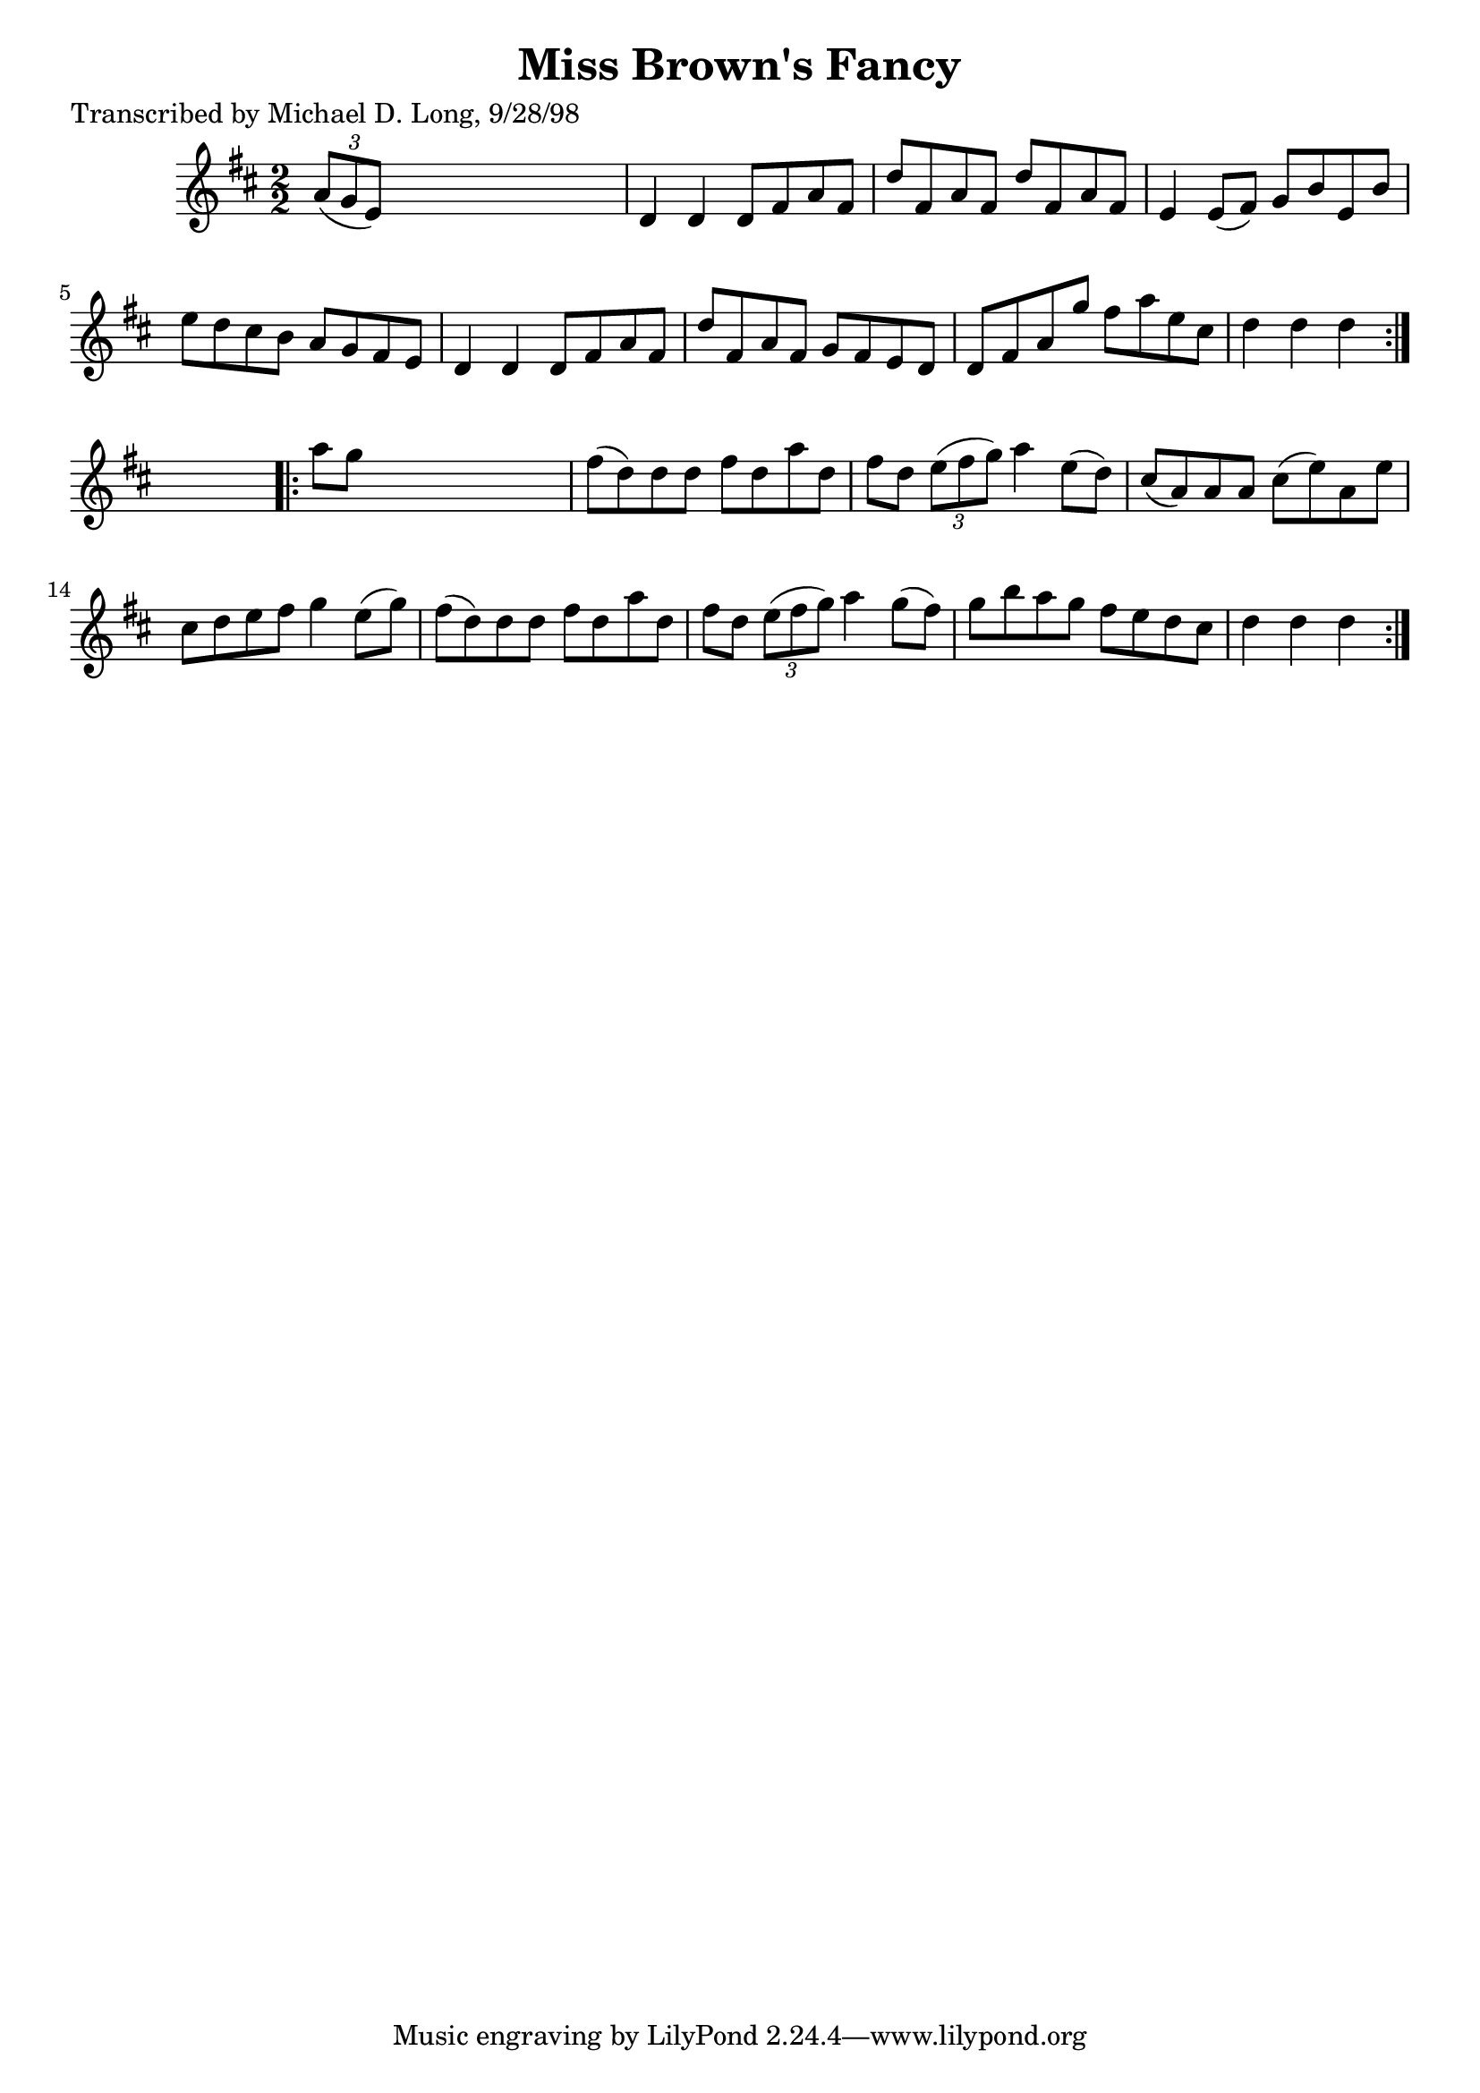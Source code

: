 
\version "2.16.2"
% automatically converted by musicxml2ly from xml/1580_ml.xml

%% additional definitions required by the score:
\language "english"


\header {
    poet = "Transcribed by Michael D. Long, 9/28/98"
    encoder = "abc2xml version 63"
    encodingdate = "2015-01-25"
    title = "Miss Brown's Fancy"
    }

\layout {
    \context { \Score
        autoBeaming = ##f
        }
    }
PartPOneVoiceOne =  \relative a' {
    \repeat volta 2 {
        \key d \major \numericTimeSignature\time 2/2 \times 2/3 {
            a8 ( [ g8 e8 ) ] }
        s2. | % 2
        d4 d4 d8 [ fs8 a8 fs8 ] | % 3
        d'8 [ fs,8 a8 fs8 ] d'8 [ fs,8 a8 fs8 ] | % 4
        e4 e8 ( [ fs8 ) ] g8 [ b8 e,8 b'8 ] | % 5
        e8 [ d8 cs8 b8 ] a8 [ g8 fs8 e8 ] | % 6
        d4 d4 d8 [ fs8 a8 fs8 ] | % 7
        d'8 [ fs,8 a8 fs8 ] g8 [ fs8 e8 d8 ] | % 8
        d8 [ fs8 a8 g'8 ] fs8 [ a8 e8 cs8 ] | % 9
        d4 d4 d4 }
    s4 \repeat volta 2 {
        | \barNumberCheck #10
        a'8 [ g8 ] s2. | % 11
        fs8 ( [ d8 ) d8 d8 ] fs8 [ d8 a'8 d,8 ] | % 12
        fs8 [ d8 ] \times 2/3 {
            e8 ( [ fs8 g8 ) ] }
        a4 e8 ( [ d8 ) ] | % 13
        cs8 ( [ a8 ) a8 a8 ] cs8 ( [ e8 ) a,8 e'8 ] | % 14
        cs8 [ d8 e8 fs8 ] g4 e8 ( [ g8 ) ] | % 15
        fs8 ( [ d8 ) d8 d8 ] fs8 [ d8 a'8 d,8 ] | % 16
        fs8 [ d8 ] \times 2/3 {
            e8 ( [ fs8 g8 ) ] }
        a4 g8 ( [ fs8 ) ] | % 17
        g8 [ b8 a8 g8 ] fs8 [ e8 d8 cs8 ] | % 18
        d4 d4 d4 }
    }


% The score definition
\score {
    <<
        \new Staff <<
            \context Staff << 
                \context Voice = "PartPOneVoiceOne" { \PartPOneVoiceOne }
                >>
            >>
        
        >>
    \layout {}
    % To create MIDI output, uncomment the following line:
    %  \midi {}
    }

